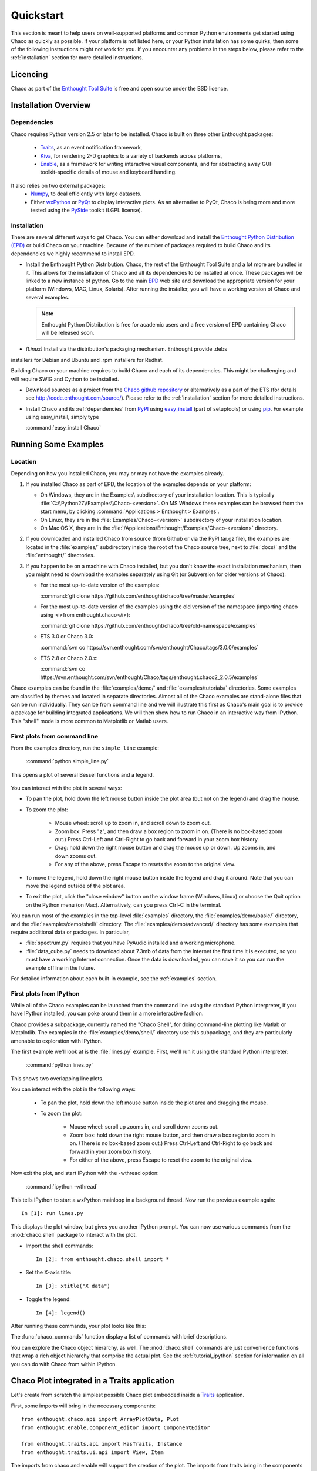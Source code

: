 
.. last updated on Jun 5th 2011 by Jonathan Rocher


##########
Quickstart
##########

This section is meant to help users on well-supported platforms and common
Python environments get started using Chaco as quickly as possible.  If your
platform is not listed here, or your Python installation has some quirks, then
some of the following instructions might not work for you.  If you encounter
any problems in the steps below, please refer to the :ref:`installation`
section for more detailed instructions.

Licencing
=========

Chaco as part of the `Enthought Tool Suite <http://code.enthought.com/>`_ is free 
and open source under the BSD licence.

Installation Overview
=====================

.. _dependencies:

Dependencies
------------
Chaco requires Python version 2.5 or later to be installed. Chaco is built on three other 
Enthought packages:

  * `Traits <http://code.enthought.com/projects/traits>`_, as an event notification framework,
  * `Kiva <https://svn.enthought.com/enthought/wiki/Kiva>`_, for rendering 2-D graphics to a variety of backends across platforms,
  * `Enable <http://code.enthought.com/projects/enable/>`_, as a framework for writing interactive visual components, and for abstracting away GUI-toolkit-specific details of mouse and keyboard handling.

It also relies on two external packages:
  * `Numpy <http://numpy.scipy.org/>`_, to deal efficiently with large datasets.
  * Either `wxPython <http://www.wxpython.org/>`_ or  `PyQt <http://www.riverbankcomputing.co.uk/software/pyqt/intro>`_ to display interactive plots. As an alternative to PyQt, Chaco is being more and more tested using the `PySide <http://www.pyside.org/>`_ toolkit (LGPL license).

  .. .. note
  .. ::
  .. In addition to wxPython or PyQt a cross-platform OpenGL backend (using Pyglet) is in the works, and it will not require WX or Qt.

Installation
------------

There are several different ways to get Chaco. You can either download and install the 
`Enthought Python Distribution (EPD) <http://www.enthought.com/epd>`_ or build Chaco 
on your machine. Because of the number of packages required to build Chaco and its 
dependencies we highly recommend to install EPD.

* Install the Enthought Python Distribution.
  Chaco, the rest of the Enthought Tool Suite and a lot more are bundled in it. 
  This allows for the installation of Chaco and all its dependencies to be 
  installed at once. These packages will be linked to a new instance of python.
  Go to the main `EPD <http://www.enthought.com/epd>`_ 
  web site and download the appropriate version for your platform (Windows, MAC, Linux, 
  Solaris).  After running the installer, you will have a working version of Chaco and 
  several examples.

  .. note::
     Enthought Python Distribution is free for academic users and a free version of EPD
     containing Chaco will be released soon.

* *(Linux)* Install via the distribution's packaging mechanism.  Enthought provide .debs 
installers for Debian and Ubuntu and .rpm installers for Redhat.

Building Chaco on your machine requires to build Chaco and each of its dependencies. 
This might be challenging and will require SWIG and Cython to be installed.

* Download sources as a project from the `Chaco github repository <https://github.com/enthought/chaco>`_ or alternatively as a part of the ETS (for details see http://code.enthought.com/source/). Please refer to the :ref:`installation` section for more detailed instructions.

* Install Chaco and its :ref:`dependencies` from `PyPI <http://pypi.python.org/pypi>`_ using 
  `easy_install <http://packages.python.org/distribute/easy_install.html>`_ (part of setuptools) 
  or using `pip <http://www.pip-installer.org/en/latest/>`_. For example using easy_install, 
  simply type

  :command:`easy_install Chaco`
  

Running Some Examples
=====================

Location
--------

Depending on how you installed Chaco, you may or may not have the examples already.

1. If you installed Chaco as part of EPD, the location of the examples depends on 
   your platform:

   * On Windows, they are in the Examples\\ subdirectory of your installation
     location.  This is typically :file:`C:\\Python27\\Examples\\Chaco-<version>`. 
     On MS Windows these examples can be browsed from the start menu, by clicking 
     :command:`Applications > Enthought > Examples`.

   * On Linux, they are in the :file:`Examples/Chaco-<version>` subdirectory of your installation
     location.

   * On Mac OS X, they are in the :file:`/Applications/Enthought/Examples/Chaco-<version>`
     directory.


2. If you downloaded and installed Chaco from source (from Github or via the PyPI tar.gz file), 
   the examples are located in the :file:`examples/` subdirectory
   inside the root of the Chaco source tree, next to :file:`docs/` and the :file:`enthought/`
   directories.


3. If you happen to be on a machine with Chaco installed, but you don't know the exact
   installation mechanism, then you might need to download the examples separately
   using Git (or Subversion for older versions of Chaco):

   * For the most up-to-date version of the examples:

     :command:`git clone https://github.com/enthought/chaco/tree/master/examples`

   * For the most up-to-date version of the examples using the old version of the namespace 
     (importing chaco using <i>from enthought.chaco</i>):
  
     :command:`git clone https://github.com/enthought/chaco/tree/old-namespace/examples`

   * ETS 3.0 or Chaco 3.0:
  
     :command:`svn co https://svn.enthought.com/svn/enthought/Chaco/tags/3.0.0/examples`

   * ETS 2.8 or Chaco 2.0.x:
  
     :command:`svn co https://svn.enthought.com/svn/enthought/Chaco/tags/enthought.chaco2_2.0.5/examples`

Chaco examples can be found in the :file:`examples/demo/` and :file:`examples/tutorials/` 
directories. Some examples are classified by themes and located in separate directories. 
Almost all of the Chaco examples are stand-alone files that can be run individually. They 
can be from command line and we will illustrate this first as Chaco's main goal is to 
provide a package for building integrated applications. We will then show how to run Chaco 
in an interactive way from IPython. This "shell" mode is more common to Matplotlib or 
Matlab users. 


First plots from command line
-----------------------------

From the examples directory, run the ``simple_line`` example:

  :command:`python simple_line.py`

This opens a plot of several Bessel functions and a legend.

  .. image:: images/simple_line.png

You can interact with the plot in several ways:

* To pan the plot, hold down the left mouse button inside the plot area
  (but not on the legend) and drag the mouse.

* To zoom the plot:

    * Mouse wheel: scroll up to zoom in, and scroll down to zoom out.
    
    * Zoom box: Press "z", and then draw a box region to zoom in on. (There
      is no box-based zoom out.) Press Ctrl-Left and Ctrl-Right to go
      back and forward in your zoom box history.
    
    * Drag: hold down the right mouse button and drag the mouse up
      or down. Up zooms in, and down zooms out.
    
    * For any of the above, press Escape to resets the zoom to the
      original view.

* To move the legend, hold down the right mouse button inside the
  legend and drag it around. Note that you can move the legend
  outside of the plot area.

* To exit the plot, click the "close window" button on the window frame
  (Windows, Linux) or choose the Quit option on the Python menu (on
  Mac).  Alternatively, can you press Ctrl-C in the terminal.

You can run most of the examples in the top-level :file:`examples`
directory, the :file:`examples/demo/basic/` directory, and the :file:`examples/demo/shell/`
directory.  The :file:`examples/demo/advanced/` directory has some examples that
require additional data or packages. In particular, 

* :file:`spectrum.py` requires that you have PyAudio installed and a working
  microphone.  

* :file:`data_cube.py` needs to download about 7.3mb of data from the Internet
  the first time it is executed, so you must have a working
  Internet connection. Once the data is downloaded, you can save it so you 
  can run the example offline in the future.

For detailed information about each built-in example, see the :ref:`examples`
section.



First plots from IPython
------------------------

While all of the Chaco examples can be launched from the command line using the
standard Python interpreter, if you have IPython installed, you can poke around
them in a more interactive fashion.

Chaco provides a subpackage, currently named the "Chaco Shell", for doing
command-line plotting like Matlab or Matplotlib.  The examples in the
:file:`examples/demo/shell/` directory use this subpackage, and they are particularly
amenable to exploration with IPython.

The first example we'll look at is the :file:`lines.py` example.  First, we'll
run it using the standard Python interpreter:

    :command:`python lines.py`

This shows two overlapping line plots.

.. image:: images/lines.png

You can interact with the plot in the following ways:

    * To pan the plot, hold down the left mouse button inside the plot area
      and dragging the mouse.

    * To zoom the plot:

        * Mouse wheel: scroll up zooms in, and scroll down zooms out.

        * Zoom box: hold down the right mouse button, and then draw a box region
          to zoom in on.  (There is no box-based zoom out.)  Press Ctrl-Left and
          Ctrl-Right to go back and forward in your zoom box history.
        
        * For either of the above, press Escape to reset the zoom to the
          original view.

Now exit the plot, and start IPython with the -wthread option:

    :command:`ipython -wthread`

This tells IPython to start a wxPython mainloop in a background thread.  Now
run the previous example again::

    In [1]: run lines.py

This displays the plot window, but gives you another
IPython prompt.  You can now use various commands from the :mod:`chaco.shell`
package to interact with the plot.  

* Import the shell commands::

    In [2]: from enthought.chaco.shell import *

* Set the X-axis title::

    In [3]: xtitle("X data")

* Toggle the legend::

    In [4]: legend()

After running these commands, your plot looks like this:

.. image:: images/lines_final.png

The :func:`chaco_commands` function display a list of commands with brief
descriptions.

You can explore the Chaco object hierarchy, as well. The :mod:`chaco.shell` 
commands are just convenience functions that wrap a rich object hierarchy
that comprise the actual plot. See the :ref:`tutorial_ipython` section
for information on all you can do with Chaco from within IPython.


Chaco Plot integrated in a Traits application
=============================================
Let's create from scratch the simplest possible Chaco plot embedded inside 
a `Traits <http://github.enthought.com/traits/>`_ application.

First, some imports will bring in the necessary components::

  from enthought.chaco.api import ArrayPlotData, Plot
  from enthought.enable.component_editor import ComponentEditor

  from enthought.traits.api import HasTraits, Instance
  from enthought.traits.ui.api import View, Item

The imports from chaco and enable will support the creation of the plot. The 
imports from traits bring in the components to embed the plot inside a trait 
application. (Refer to the `traits documentation <http://github.enthought.com/traits/>`_ 
for more details about building an interactive application using Traits.)
Now let's create a trait class with a view that contains only 1 element: a Chaco 
plot::

  class MyPlot(HasTraits):
      plot = Instance(Plot)
      traits_view = View(Item('plot', editor = ComponentEditor()),
                         width = 500, height = 500,
                         resizable = True, title = "My line plot")

A few options have been set to control the window containing the plot.
Now, at creation, we would like to pass our data. Let's assume that 
they are in the form of a set of points with coordinates contains in 2 
numpy arrays x and y. Then, the Plot object must be created::

  def __init__(self, x, y, *args, **kw):
      super(MyPlot, self).__init__(*args, **kw)
      plotdata = ArrayPlotData(x=x,y=y)
      plot = Plot(plotdata)
      plot.plot(("x","y"), type = "line", color = "blue")
      plot.title = "sin(x)*x**3"
      self.plot = plot

Deriving from HasTraits the new class can use all the power
of Traits and the call to super() in its constructor makes sure this
object possesses the attributes and methods of its parent class.
Now let's use our trait object: simply generate some data, pass 
it to an instance of MyPlot and call configure_traits to create the UI::

  import numpy as np
  x = np.linspace(-14,14,100)
  y = np.sin(x)*x**3
  lineplot = MyPlot(x,y)
  lineplot.configure_traits()

The result should look like

 :image: images/mylineplot.png

This might look like a lot of code to visualize a function. But this 
represents a relatively simple basis to build full featured applications 
with a custom UI and custom tools on top of the plotting functionality 
such as those illustrated in the examples. For example, the trait object 
allows you to create controls for your plot at a very high level, add 
these controls to the UI with very little work, add listeners to update 
the plot when the data changes. Exploring the capabilities of Chaco can 
allows you to create tools to interact with the plot, and overlays for 
example allow you to make these tools intuitive to use and visually 
appealling.

.. _going_further:

Further Reading and ressources
==============================

You can also learn more about Chaco:

* following some tutorials that come with the Chaco package,

* following demos of Chaco given during webinars Enthought to EPD subscribers,

* reading seminar slides posted on conference websites, 

* reading about the API from the developer guide.


Tutorials
---------

For more details on how to use Chaco to embed powerful plotting 
functionality inside applications, refer to the :ref:`tutorials`. 
In particular some tutorial examples were recently added into the 
:file:`examples/tutorials/scipy2008/` directory.  These examples are 
numbered and introduce  
concepts one at a time, going from a simple line plot to building a  
custom overlay with its own trait editor and reusing an existing tool  
from the built-in set of tools.  You can browse them on our SVN server  
at:
https://svn.enthought.com/enthought/browser/Chaco/trunk/examples/tutorials/scipy2008
Finally, it is recommended to explore the examples 
(:ref:`examples` section) as they are regularly updated to reflect the most recent 
changes and recommended ways to use Chaco. 


.. _chaco_webinars:

Enthought webinars
------------------
The video webinars given in  as part of the Enthought webinar 
series cover building interactive plotting using Chaco. If you are an 
EPD user, you can find the video, the slides, and the demo code for 
each webinar covering Chaco. 

The first one (April 2010) demoes how to use Chaco as your plotting 
tool (https://www.enthought.com/repo/epd/webinars/2010-04InteractiveChaco/ ). 

The seconds (October 2010) illustrates how to building interactive 2D visualization (see 
https://www.enthought.com/repo/epd/webinars/2010-10Building2DInteractiveVisualizations/ ).


.. _chaco_presentations:


Presentations
-------------

There have been several presentations on Chaco at previous PyCon and 
SciPy conferences.  Slides and demos from these are described below.

Currently, the examples and the scipy 2006 tutorial are the best ways
to get going quickly (see 
http://code.enthought.com/projects/files/chaco_scipy06/chaco_talk.html ).
Chaco was also presented at PyCon 2007 and Scipy 2011 and the slides 
are available from http://code.enthought.com/projects/files/chaco_pycon07/


.. _api_docs:

Developers references and API Docs
-----------------------------------

For developers, more details about the architecture, and the API can be found in 
the :ref:`programmers_reference`. The API for older versions of Chaco can be found at 
http://code.enthought.com/projects/files/ETS3_API/enthought.chaco.html for Chaco 3.0 
(in ETS 3.0) and at http://code.enthought.com/projects/files/ets_api/enthought.chaco2.html 
for Chaco2 (in ETS 2.7.1).


